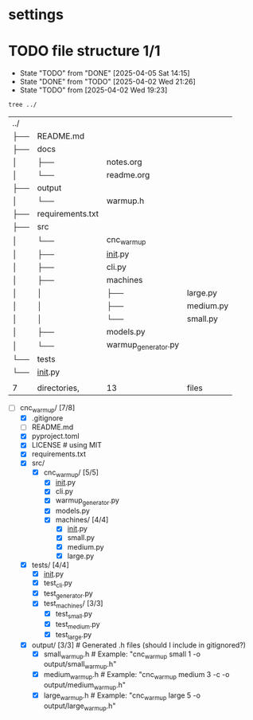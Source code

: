 * settings
  #+STARTUP: hidestars logdone content
  #+TODO: NEXT(n!) INCOMPLETE(i!) TODO(t!) CANCEL(c@!) DONE(d!)
  #+EXCLUDE_TAGS: noexport
  #+OPTIONS: timestamp:nil
  #+OPTIONS: toc:nil
  #+OPTIONS: ^init tex:t' num:nil

* TODO file structure 1/1
  - State "TODO"       from "DONE"       [2025-04-05 Sat 14:15]
  - State "DONE"       from "TODO"       [2025-04-02 Wed 21:26]
  - State "TODO"       from              [2025-04-02 Wed 19:23]


  #+begin_src bash
    tree ../
  #+end_src

  #+RESULTS:
  | ../ |                  |                     |           |
  | ├── | README.md        |                     |           |
  | ├── | docs             |                     |           |
  | │   | ├──              | notes.org           |           |
  | │   | └──              | readme.org          |           |
  | ├── | output           |                     |           |
  | │   | └──              | warmup.h            |           |
  | ├── | requirements.txt |                     |           |
  | ├── | src              |                     |           |
  | │   | └──              | cnc_warmup          |           |
  | │   | ├──              | __init__.py         |           |
  | │   | ├──              | cli.py              |           |
  | │   | ├──              | machines            |           |
  | │   | │                | ├──                 | large.py  |
  | │   | │                | ├──                 | medium.py |
  | │   | │                | └──                 | small.py  |
  | │   | ├──              | models.py           |           |
  | │   | └──              | warmup_generator.py |           |
  | └── | tests            |                     |           |
  | └── | __init__.py      |                     |           |
  |     |                  |                     |           |
  | 7   | directories,     | 13                  | files     |

  - [-] cnc_warmup/ [7/8]
    - [X] .gitignore
    - [ ] README.md
    - [X] pyproject.toml
    - [X] LICENSE # using MIT
    - [X] requirements.txt
    - [X] src/
      - [X] cnc_warmup/ [5/5]
        - [X] __init__.py
        - [X] cli.py
        - [X] warmup_generator.py
        - [X] models.py
        - [X] machines/ [4/4]
          - [X] __init__.py
          - [X] small.py
          - [X] medium.py
          - [X] large.py
    - [X] tests/ [4/4]
      - [X] __init__.py
      - [X] test_cli.py
      - [X] test_generator.py
      - [X] test_machines/ [3/3]
        - [X] test_small.py
        - [X] test_medium.py
        - [X] test_large.py
    - [X] output/ [3/3]          # Generated .h files (should I include in gitignored?)
      - [X] small_warmup.h       # Example: "cnc_warmup small 1 -o output/small_warmup.h"
      - [X] medium_warmup.h      # Example: "cnc_warmup medium 3 -c -o output/medium_warmup.h"
      - [X] large_warmup.h       # Example: "cnc_warmup large 5 -o output/large_warmup.h"
